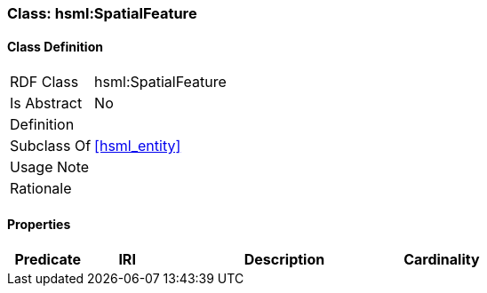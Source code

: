 [[hsml-spatial_feature]]
=== Class: hsml:SpatialFeature




[[hsml-spatial_feature-class]]
==== Class Definition

[cols="1,3"]
|===

| RDF Class
| hsml:SpatialFeature
| Is Abstract
| No

| Definition
| 

| Subclass Of
| <<hsml_entity>>

| Usage Note
| 

| Rationale
| 
|===

[[hsml-spatial_feature-props]]
==== Properties

[cols="1,1,3,1",options="header"]
|===
| Predicate             | IRI                                                             | Description                                                                                           | Cardinality


|===